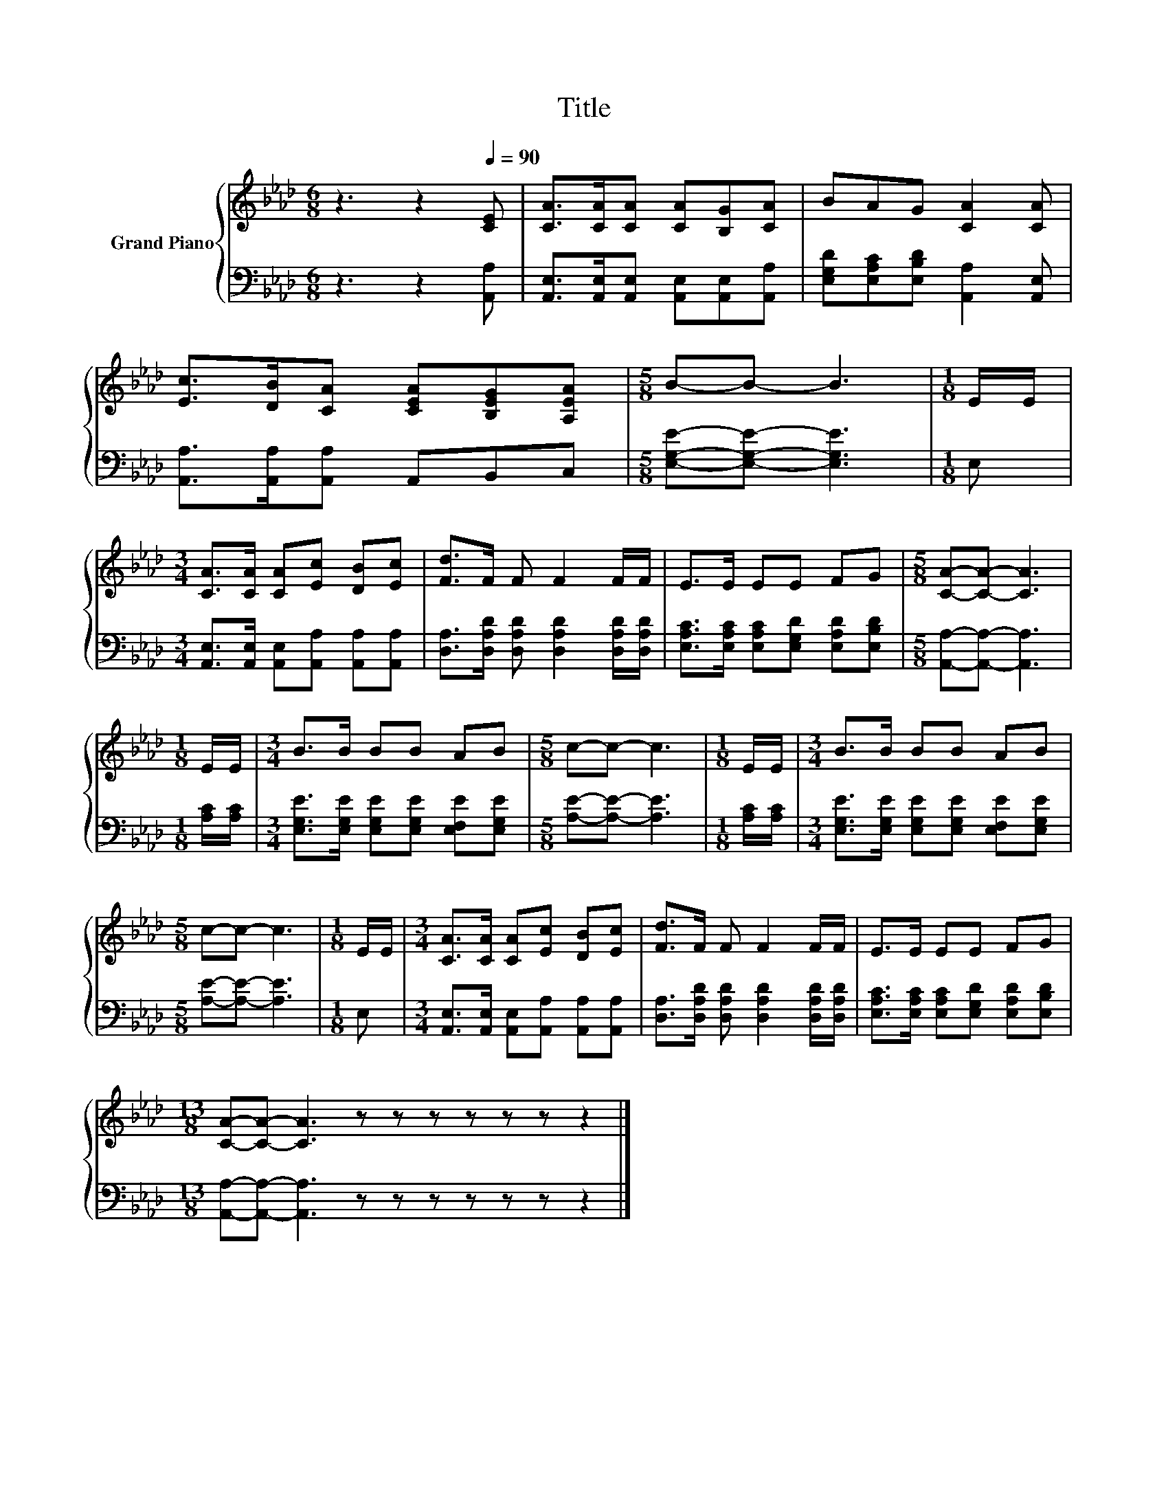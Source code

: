 X:1
T:Title
%%score { 1 | 2 }
L:1/8
M:6/8
K:Ab
V:1 treble nm="Grand Piano"
V:2 bass 
V:1
 z3 z2[Q:1/4=90] [CE] | [CA]>[CA][CA] [CA][B,G][CA] | BAG [CA]2 [CA] | %3
 [Ec]>[DB][CA] [CEA][B,EG][A,EA] |[M:5/8] B-B- B3 |[M:1/8] E/E/ | %6
[M:3/4] [CA]>[CA] [CA][Ec] [DB][Ec] | [Fd]>F F F2 F/F/ | E>E EE FG |[M:5/8] [CA]-[CA]- [CA]3 | %10
[M:1/8] E/E/ |[M:3/4] B>B BB AB |[M:5/8] c-c- c3 |[M:1/8] E/E/ |[M:3/4] B>B BB AB | %15
[M:5/8] c-c- c3 |[M:1/8] E/E/ |[M:3/4] [CA]>[CA] [CA][Ec] [DB][Ec] | [Fd]>F F F2 F/F/ | E>E EE FG | %20
[M:13/8] [CA]-[CA]- [CA]3 z z z z z z z2 |] %21
V:2
 z3 z2 [A,,A,] | [A,,E,]>[A,,E,][A,,E,] [A,,E,][A,,E,][A,,A,] | %2
 [E,G,D][E,A,C][E,B,D] [A,,A,]2 [A,,E,] | [A,,A,]>[A,,A,][A,,A,] A,,B,,C, | %4
[M:5/8] [E,G,E]-[E,G,E]- [E,G,E]3 |[M:1/8] E, | %6
[M:3/4] [A,,E,]>[A,,E,] [A,,E,][A,,A,] [A,,A,][A,,A,] | %7
 [D,A,]>[D,A,D] [D,A,D] [D,A,D]2 [D,A,D]/[D,A,D]/ | [E,A,C]>[E,A,C] [E,A,C][E,G,D] [E,A,D][E,B,D] | %9
[M:5/8] [A,,A,]-[A,,A,]- [A,,A,]3 |[M:1/8] [A,C]/[A,C]/ | %11
[M:3/4] [E,G,E]>[E,G,E] [E,G,E][E,G,E] [E,F,E][E,G,E] |[M:5/8] [A,E]-[A,E]- [A,E]3 | %13
[M:1/8] [A,C]/[A,C]/ |[M:3/4] [E,G,E]>[E,G,E] [E,G,E][E,G,E] [E,F,E][E,G,E] | %15
[M:5/8] [A,E]-[A,E]- [A,E]3 |[M:1/8] E, |[M:3/4] [A,,E,]>[A,,E,] [A,,E,][A,,A,] [A,,A,][A,,A,] | %18
 [D,A,]>[D,A,D] [D,A,D] [D,A,D]2 [D,A,D]/[D,A,D]/ | [E,A,C]>[E,A,C] [E,A,C][E,G,D] [E,A,D][E,B,D] | %20
[M:13/8] [A,,A,]-[A,,A,]- [A,,A,]3 z z z z z z z2 |] %21

